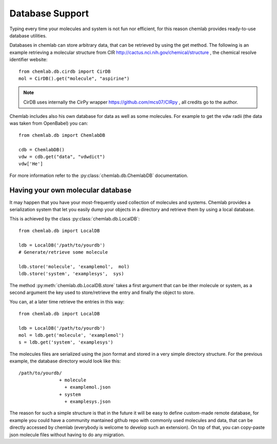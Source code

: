 ================
Database Support
================

Typing every time your molecules and system is not fun nor efficient,
for this reason chemlab provides ready-to-use database utilities.

Databases in chemlab can store arbitrary data, that can be retrieved
by using the get method. The following is an example retrieving a
molecular structure from CIR
http://cactus.nci.nih.gov/chemical/structure , the chemical resolve
identifier website::

    from chemlab.db.cirdb import CirDB
    mol = CirDB().get("molecule", "aspirine")

.. note:: CirDB uses internally the CirPy wrapper
          https://github.com/mcs07/CIRpy , all credits go to the
          author.

Chemlab includes also his own database for data as well as some
molecules. For example to get the vdw radii (the data was taken from
OpenBabel) you can::

    from chemlab.db import ChemlabDB
    
    cdb = ChemlabDB()
    vdw = cdb.get("data", "vdwdict")
    vdw['He']

For more information refer to the :py:class:`chemlab.db.ChemlabDB`
documentation.

Having your own molecular database
----------------------------------

It may happen that you have your most-frequently used collection of
molecules and systems. Chemlab provides a serialization system that
let you easily dump your objects in a directory and retrieve them by
using a local database.

This is achieved by the class :py:class:`chemlab.db.LocalDB`::

    from chemlab.db import LocalDB
    
    ldb = LocalDB('/path/to/yourdb')
    # Generate/retrieve some molecule
    
    ldb.store('molecule', 'examplemol',  mol)
    ldb.store('system', 'examplesys',  sys)

The method :py:meth:`chemlab.db.LocalDB.store` takes a first argument
that can be ither molecule or system, as a second argument the key
used to store/retrieve the entry and finally the object to store.

You can, at a later time retrieve the entries in this way::
  
    from chemlab.db import LocalDB
    
    ldb = LocalDB('/path/to/yourdb')
    mol = ldb.get('molecule', 'examplemol')
    s = ldb.get('system', 'examplesys')

The molecules files are serialized using the json format and stored in
a very simple directory structure. For the previous example, the
database directory would look like this::

  /path/to/yourdb/
                 + molecule
		   + examplemol.json
                 + system
                   + examplesys.json

The reason for such a simple structure is that in the future it will
be easy to define custom-made remote database, for example you could
have a community mantained github repo with commonly used molecules
and data, that can be directly accessed by chemlab (everybody is
welcome to develop such an extension). On top of that, you can
copy-paste json molecule files without having to do any migration.

